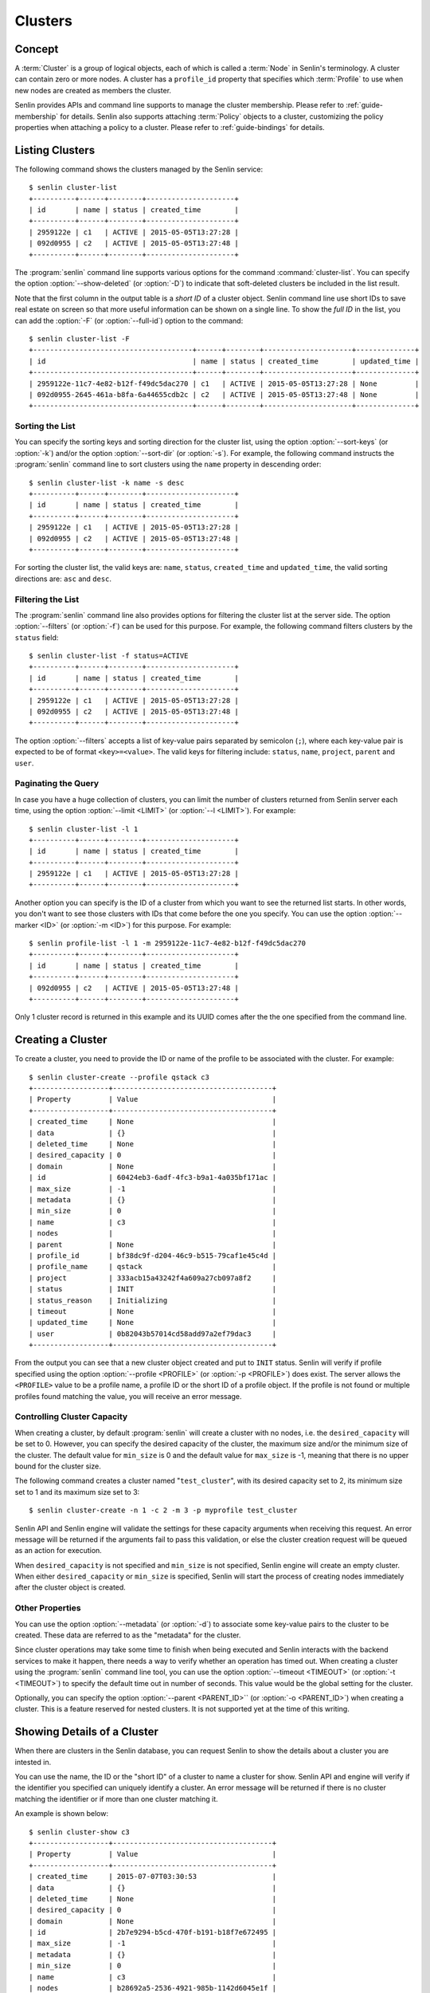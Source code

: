 ..
  Licensed under the Apache License, Version 2.0 (the "License"); you may
  not use this file except in compliance with the License. You may obtain
  a copy of the License at

          http://www.apache.org/licenses/LICENSE-2.0

  Unless required by applicable law or agreed to in writing, software
  distributed under the License is distributed on an "AS IS" BASIS, WITHOUT
  WARRANTIES OR CONDITIONS OF ANY KIND, either express or implied. See the
  License for the specific language governing permissions and limitations
  under the License.


.. _guide-clusters:

Clusters
========

Concept
-------

A :term:`Cluster` is a group of logical objects, each of which is called a
:term:`Node` in Senlin's terminology. A cluster can contain zero or more
nodes. A cluster has a ``profile_id`` property that specifies which
:term:`Profile` to use when new nodes are created as members the cluster.

Senlin provides APIs and command line supports to manage the cluster
membership. Please refer to :ref:`guide-membership` for details. Senlin also
supports attaching :term:`Policy` objects to a cluster, customizing the policy
properties when attaching a policy to a cluster. Please refer to
:ref:`guide-bindings` for details.

Listing Clusters
----------------

The following command shows the clusters managed by the Senlin service::

  $ senlin cluster-list
  +----------+------+--------+---------------------+
  | id       | name | status | created_time        |
  +----------+------+--------+---------------------+
  | 2959122e | c1   | ACTIVE | 2015-05-05T13:27:28 |
  | 092d0955 | c2   | ACTIVE | 2015-05-05T13:27:48 |
  +----------+------+--------+---------------------+

The :program:`senlin` command line supports various options for the command
:command:`cluster-list`. You can specify the option :option:`--show-deleted`
(or :option:`-D`) to indicate that soft-deleted clusters be included in the
list result.

Note that the first column in the output table is a *short ID* of a cluster
object. Senlin command line use short IDs to save real estate on screen so
that more useful information can be shown on a single line. To show the *full
ID* in the list, you can add the :option:`-F` (or :option:`--full-id`) option
to the command::

  $ senlin cluster-list -F
  +--------------------------------------+------+--------+---------------------+--------------+
  | id                                   | name | status | created_time        | updated_time |
  +--------------------------------------+------+--------+---------------------+--------------+
  | 2959122e-11c7-4e82-b12f-f49dc5dac270 | c1   | ACTIVE | 2015-05-05T13:27:28 | None         |
  | 092d0955-2645-461a-b8fa-6a44655cdb2c | c2   | ACTIVE | 2015-05-05T13:27:48 | None         |
  +--------------------------------------+------+--------+---------------------+--------------+


Sorting the List
^^^^^^^^^^^^^^^^

You can specify the sorting keys and sorting direction for the cluster list,
using the option :option:`--sort-keys` (or :option:`-k`) and/or the option
:option:`--sort-dir` (or :option:`-s`). For example, the following command
instructs the :program:`senlin` command line to sort clusters using the
``name`` property in descending order::

  $ senlin cluster-list -k name -s desc
  +----------+------+--------+---------------------+
  | id       | name | status | created_time        |
  +----------+------+--------+---------------------+
  | 2959122e | c1   | ACTIVE | 2015-05-05T13:27:28 |
  | 092d0955 | c2   | ACTIVE | 2015-05-05T13:27:48 |
  +----------+------+--------+---------------------+

For sorting the cluster list, the valid keys are: ``name``, ``status``,
``created_time`` and ``updated_time``, the valid sorting directions are:
``asc`` and ``desc``.


Filtering the List
^^^^^^^^^^^^^^^^^^

The :program:`senlin` command line also provides options for filtering the
cluster list at the server side. The option :option:`--filters` (or
:option:`-f`) can be used for this purpose. For example, the following command
filters clusters by the ``status`` field::

  $ senlin cluster-list -f status=ACTIVE
  +----------+------+--------+---------------------+
  | id       | name | status | created_time        |
  +----------+------+--------+---------------------+
  | 2959122e | c1   | ACTIVE | 2015-05-05T13:27:28 |
  | 092d0955 | c2   | ACTIVE | 2015-05-05T13:27:48 |
  +----------+------+--------+---------------------+

The option :option:`--filters` accepts a list of key-value pairs separated by
semicolon (``;``), where each key-value pair is expected to be of format
``<key>=<value>``. The valid keys for filtering include: ``status``, ``name``,
``project``, ``parent`` and ``user``.


Paginating the Query
^^^^^^^^^^^^^^^^^^^^

In case you have a huge collection of clusters, you can limit the number of
clusters returned from Senlin server each time, using the option
:option:`--limit <LIMIT>` (or :option:`--l <LIMIT>`). For example::

  $ senlin cluster-list -l 1
  +----------+------+--------+---------------------+
  | id       | name | status | created_time        |
  +----------+------+--------+---------------------+
  | 2959122e | c1   | ACTIVE | 2015-05-05T13:27:28 |
  +----------+------+--------+---------------------+

Another option you can specify is the ID of a cluster from which you want to
see the returned list starts. In other words, you don't want to see those
clusters with IDs that come before the one you specify. You can use the option
:option:`--marker <ID>` (or :option:`-m <ID>`) for this purpose. For example::

  $ senlin profile-list -l 1 -m 2959122e-11c7-4e82-b12f-f49dc5dac270
  +----------+------+--------+---------------------+
  | id       | name | status | created_time        |
  +----------+------+--------+---------------------+
  | 092d0955 | c2   | ACTIVE | 2015-05-05T13:27:48 |
  +----------+------+--------+---------------------+

Only 1 cluster record is returned in this example and its UUID comes after the
the one specified from the command line.


Creating a Cluster
------------------

To create a cluster, you need to provide the ID or name of the profile to be
associated with the cluster. For example::

  $ senlin cluster-create --profile qstack c3
  +------------------+--------------------------------------+
  | Property         | Value                                |
  +------------------+--------------------------------------+
  | created_time     | None                                 |
  | data             | {}                                   |
  | deleted_time     | None                                 |
  | desired_capacity | 0                                    |
  | domain           | None                                 |
  | id               | 60424eb3-6adf-4fc3-b9a1-4a035bf171ac |
  | max_size         | -1                                   |
  | metadata         | {}                                   |
  | min_size         | 0                                    |
  | name             | c3                                   |
  | nodes            |                                      |
  | parent           | None                                 |
  | profile_id       | bf38dc9f-d204-46c9-b515-79caf1e45c4d |
  | profile_name     | qstack                               |
  | project          | 333acb15a43242f4a609a27cb097a8f2     |
  | status           | INIT                                 |
  | status_reason    | Initializing                         |
  | timeout          | None                                 |
  | updated_time     | None                                 |
  | user             | 0b82043b57014cd58add97a2ef79dac3     |
  +------------------+--------------------------------------+

From the output you can see that a new cluster object created and put to
``INIT`` status. Senlin will verify if profile specified using the option
:option:`--profile <PROFILE>` (or :option:`-p <PROFILE>`) does exist. The
server allows the ``<PROFILE>`` value to be a profile name, a profile ID or
the short ID of a profile object. If the profile is not found or multiple
profiles found matching the value, you will receive an error message.


Controlling Cluster Capacity
^^^^^^^^^^^^^^^^^^^^^^^^^^^^

When creating a cluster, by default :program:`senlin` will create a cluster
with no nodes, i.e. the ``desired_capacity`` will be set to 0. However, you
can specify the desired capacity of the cluster, the maximum size and/or the
minimum size of the cluster. The default value for ``min_size`` is 0 and the
default value for ``max_size`` is -1, meaning that there is no upper bound for
the cluster size.

The following command creates a cluster named "``test_cluster``", with its
desired capacity set to 2, its minimum size set to 1 and its maximum size set
to 3::

  $ senlin cluster-create -n 1 -c 2 -m 3 -p myprofile test_cluster

Senlin API and Senlin engine will validate the settings for these capacity
arguments when receiving this request. An error message will be returned if
the arguments fail to pass this validation, or else the cluster creation
request will be queued as an action for execution.

When ``desired_capacity`` is not specified and ``min_size`` is not specified,
Senlin engine will create an empty cluster. When either ``desired_capacity``
or ``min_size`` is specified, Senlin will start the process of creating nodes
immediately after the cluster object is created.


Other Properties
^^^^^^^^^^^^^^^^

You can use the option :option:`--metadata` (or :option:`-d`) to associate
some key-value pairs to the cluster to be created. These data are referred to
as the "metadata" for the cluster.

Since cluster operations may take some time to finish when being executed and
Senlin interacts with the backend services to make it happen, there needs a
way to verify whether an operation has timed out. When creating a cluster
using the :program:`senlin` command line tool, you can use the option
:option:`--timeout <TIMEOUT>` (or :option:`-t <TIMEOUT>`) to specify the
default time out in number of seconds. This value would be the global setting
for the cluster.

Optionally, you can specify the option :option:`--parent <PARENT_ID>`` (or
:option:`-o <PARENT_ID>`) when creating a cluster. This is a feature reserved
for nested clusters. It is not supported yet at the time of this writing.


Showing Details of a Cluster
----------------------------

When there are clusters in the Senlin database, you can request Senlin to show
the details about a cluster you are intested in.

You can use the name, the ID or the "short ID" of a cluster to name a cluster
for show. Senlin API and engine will verify if the identifier you specified
can uniquely identify a cluster. An error message will be returned if there is
no cluster matching the identifier or if more than one cluster matching it.

An example is shown below::

  $ senlin cluster-show c3
  +------------------+--------------------------------------+
  | Property         | Value                                |
  +------------------+--------------------------------------+
  | created_time     | 2015-07-07T03:30:53                  |
  | data             | {}                                   |
  | deleted_time     | None                                 |
  | desired_capacity | 0                                    |
  | domain           | None                                 |
  | id               | 2b7e9294-b5cd-470f-b191-b18f7e672495 |
  | max_size         | -1                                   |
  | metadata         | {}                                   |
  | min_size         | 0                                    |
  | name             | c3                                   |
  | nodes            | b28692a5-2536-4921-985b-1142d6045e1f |
  |                  | 4be10a88-e340-4518-a9e1-d742c53ac37f |
  | parent           | None                                 |
  | profile_id       | bf38dc9f-d204-46c9-b515-79caf1e45c4d |
  | profile_name     | qstack                               |
  | project          | 333acb15a43242f4a609a27cb097a8f2     |
  | status           | ACTIVE                               |
  | status_reason    | Node stack2: Creation succeeded      |
  | timeout          | None                                 |
  | updated_time     | None                                 |
  | user             | 0b82043b57014cd58add97a2ef79dac3     |
  +------------------+--------------------------------------+

From the result, you can examine the list of nodes (if any) that are members
of this cluster.


Updating a Cluster
------------------

Once a cluster has been created, you change its properties using the
:program:`senlin` command line. For example, to change the name of a cluster,
you can use the following command::

  $ senlin cluster-update -n web_bak web_servers

You can change the ``timeout`` property using option :option:`--timeout` (or
:option:`-t`) for the ``cluster-update`` command. You can change the metadata
associated with cluster using option :option:`--metadata` (or :option:`-d`).
When cluster nesting is implemented, you will be able to change the parent
cluster using the option :option:`--parent` (or :option:`-o`).

Using the :command:`cluster-update` command, you can change the profile used
by the cluster and its member nodes. The following example launches a global
update on the cluster for switching to a different profile::

  $ senlin cluster-update -p fedora21_server web_cluster

Suppose the cluster ``web_cluster`` is now using a profile of type
``os.nova.server`` where a Fedora 20 image is used, the command above will
initiate a global upgrade to a new profile where a Fedora 21 image is used.

Senlin engine will verify whether the new profile has the same profile type
with that of the existing one and whether the new profile has a well-formed
``spec`` property. If everything is fine, the engine will start a node level
profile update process. The node level update operation is subject to policy
checkings/enforcements when there is an update policy attached to the cluster.
Please refer to :ref:`guide-policies` and :ref:`guide-bindings` for more
information.


Resizing a Cluster
------------------

The :program:`senlin` tool supports several different commands to resize a
cluster.


``cluster-resize``
^^^^^^^^^^^^^^^^^^

The command :command:`cluster-resize` takes several arguments that allow you
to resize a cluster in various ways:

- you can change the size of a cluster to a specified number;
- you can add a specified number of nodes to a cluster or remove a specified
  number of nodes from a cluster;
- you can instruct :program:`senlin` to resize a cluster by a specified
  percentage;
- you can tune the ``min_size`` and/or ``max_size`` property of a cluster when
  resizing it;
- you can request a size change made on a best-effort basis, if the resize
  operation cannot be fully realized due to some restrictions, this argument
  tells Senlin engine whether it is still expected to partially realize the
  resize operation.

You can specify one and only one of the following options for the
:command:`cluster-resize` command:

- use :option:`--capacity <CAPACITY>` (:option:`-c <CAPACITY>`) to specify
  the exact value of the new cluster size;
- use :option:`--adjustment <ADJUSTMENT>` (:option:`-a <ADJUSTMENT>`) to
  specify the relative number of nodes to add/remove;
- use :option:`--percentage <PERCENTAGE>` (:option:`-p <PERCENTAGE>`) to
  specify the percentage of cluster size change.

The following command resizes the cluster ``test_cluster`` to 2 nodes,
provided that the ``min_size`` is less than or equal to 2 and the ``max_size``
is either no less than 2 or equal to -1 (indicating that there is no upper
bound for the cluster size). This command makes use of the option
:option:`--capacity <CAPACITY>` (or :option:`-c <CAPACITY>`), where
``<CAPACITY>`` is the new size of the cluster::

  $ senlin cluster-resize -c 2 test_cluster

Another way to resize a cluster is by specifying the :option:`--adjustment
<ADJUSTMENT>` (or :option:`-a <ADJUSTMENT>`) option, where ``<ADJUSTMENT>``
can be a positive or a negative integer giving the number of nodes to add or
remove respectively. For example, the following command adds two nodes to the
specified cluster::

  $ senlin cluster-resize -a 2 test_cluster

The following command removes two nodes from the specified cluster::

  $ senlin cluster-resize -a -2 test_cluster

Yet another way to resize a cluster is by specifying the size change in
percentage. You will use the option :option:`--percentage <PERCENTAGE>` (or
:option:`-p <PERCENTAGE>` for this purpose. The ``<PERCENTAGE>`` value can be
either a positive float value or a negative float value giving the percentage
of cluster size. For example, the following command increases the cluster size
by 30%::

  $ senlin cluster-resize -p 30 test_cluster

The following command decreases the cluster size by 25%::

  $ senlin cluster-resize -p -25 test_cluster

Senlin engine computes the actual number of nodes to add or to remove based on
the current size of the cluster, the specified percentage value, the
constraints (i.e. the ``min_size`` and the ``max_size`` properties).

When computing the new capacity for the cluster, senlin engine will determine
the value based on the following rules:

- If the value of new capacity is greater than 1.0 or less than -1.0, it will
  be rounded to the integer part of the value. For example, 3.4 will be rounded
  to 3, -1.9 will be rounded to -1;
- If the value of the new capacity is between 0 and 1, Senlin will round it up
  to 1;
- If the value of the new capacity is between 0 and -1, Senlin will round it
  down to -1;
- The new capacity should be in the range of ``min_size`` and ``max_size``,
  inclusively, unless option :option:`--strict` (or :option:`-s`) is specified;
- The range checking will be performed against the current size constraints if
  no new value for ``min_size`` and/or ``max_size`` is given, or else Senlin
  will first verify the new size constraints and perform range checking
  against the new constraints;
- If option :option:`--min-step <MIN_STEP>` (or :option:`-t <MIN_STEP>`) is
  specified, the ``<MIN_STEP>`` value will be used if the absolute value of
  the new capacity value is less than ``<MIN_STEP>``.

If option :option:`--strict`` (or :option:`-s`) is specified, Senlin will
strictly conform to the cluster size constraints. If the capacity value falls
out of the range, the request will be rejected. When :option:`--strict` is set
to False, Senlin engine will do a resize on a best-effort basis.

Suppose we have a cluster A with ``min_size`` set to 5 and its current size is
7. If the new capacity value is 4 and option :option:`--strict` is set to
``True``, the request will be rejected with an error message. If the new
capacity value is 4 and the option :option:`--strict` is not set, Senlin will
try resize the cluster to 5 nodes.

Along with the :command:`cluster-resize` command, you can specify the new size
constraints using either the option :option:`--min-size` (or :option:`-n`) or
the option :option:`--max-size` (or :option:`-m`) or both.

``cluster-scale-in`` and ``cluster-scale-out``
^^^^^^^^^^^^^^^^^^^^^^^^^^^^^^^^^^^^^^^^^^^^^^

The :command:`cluster-scale-in` command and the :command:`cluster-scale-out`
command are provided for convenience when you want to add specific number of
nodes to a cluster or remove specific number of nodes from a cluster,
respectively. These two commands both take an argument ``<COUNT>`` which is a
positive integer giving the number of nodes to add or remove. For example, the
following command adds two nodes to the ``web_servers`` cluster::

  $ senlin cluster-scale-out -c 2 web_servers

The following command removes two nodes from the ``web_servers`` cluster::

  $ senlin cluster-scale-in -c 2 web_servers

The option :option:`--count <COUNT>` (:option:`-c <COUNT>`) is optional. If
this option is specified, Senlin will use it for cluster size change, even
when there are scaling policies attached to the cluster. If this option is
omitted, however, Senlin will treat it as implicitly set to value 1.


Deleting a Cluster
------------------

A cluster can be deleted using the command :command:`cluster-delete`, for
example::

  $ senlin cluster-delete my_cluster

Note that in this command you can use the name, the ID or the "short ID" to
specify the cluster object you want to delete. If the specified criteria
cannot match any clusters, you will get a ``ClusterNotFound`` error. If more
than one cluster matches the criteria, you will get a ``MultipleChoices``
error.

When there are nodes in the cluster, the Senlin engine will launch a process
to delete all nodes from the cluster and destroy them before deleting the
cluster object itself.

See Also
--------

There are other operations related to clusters. Please refer to the following
links for operations related to cluster membership management and the creation
and management of cluster-policy bindings:

- :doc:`Managing Cluster Membership <membership>`
- :doc:`Bindging Policies to Clusters <bindings>`
- :doc:`Examining Actions <actions>`
- :doc:`Browsing Events <events>`
